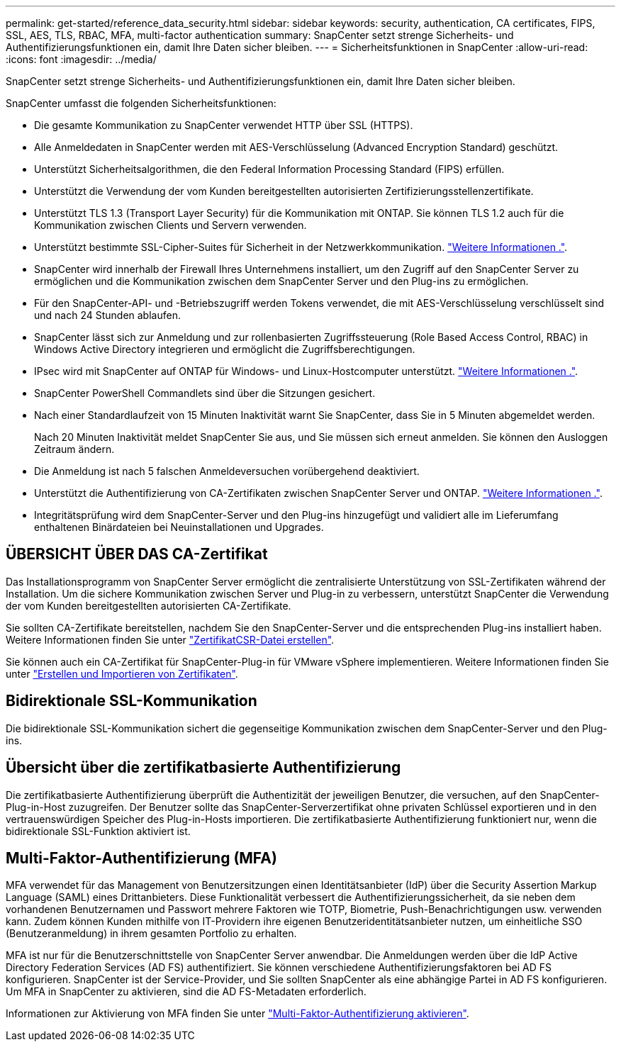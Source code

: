 ---
permalink: get-started/reference_data_security.html 
sidebar: sidebar 
keywords: security, authentication, CA certificates, FIPS, SSL, AES, TLS, RBAC, MFA, multi-factor authentication 
summary: SnapCenter setzt strenge Sicherheits- und Authentifizierungsfunktionen ein, damit Ihre Daten sicher bleiben. 
---
= Sicherheitsfunktionen in SnapCenter
:allow-uri-read: 
:icons: font
:imagesdir: ../media/


[role="lead"]
SnapCenter setzt strenge Sicherheits- und Authentifizierungsfunktionen ein, damit Ihre Daten sicher bleiben.

SnapCenter umfasst die folgenden Sicherheitsfunktionen:

* Die gesamte Kommunikation zu SnapCenter verwendet HTTP über SSL (HTTPS).
* Alle Anmeldedaten in SnapCenter werden mit AES-Verschlüsselung (Advanced Encryption Standard) geschützt.
* Unterstützt Sicherheitsalgorithmen, die den Federal Information Processing Standard (FIPS) erfüllen.
* Unterstützt die Verwendung der vom Kunden bereitgestellten autorisierten Zertifizierungsstellenzertifikate.
* Unterstützt TLS 1.3 (Transport Layer Security) für die Kommunikation mit ONTAP. Sie können TLS 1.2 auch für die Kommunikation zwischen Clients und Servern verwenden.
* Unterstützt bestimmte SSL-Cipher-Suites für Sicherheit in der Netzwerkkommunikation. https://kb.netapp.com/Advice_and_Troubleshooting/Data_Protection_and_Security/SnapCenter/How_to_configure_the_supported_SSL_Cipher_Suite["Weitere Informationen ."].
* SnapCenter wird innerhalb der Firewall Ihres Unternehmens installiert, um den Zugriff auf den SnapCenter Server zu ermöglichen und die Kommunikation zwischen dem SnapCenter Server und den Plug-ins zu ermöglichen.
* Für den SnapCenter-API- und -Betriebszugriff werden Tokens verwendet, die mit AES-Verschlüsselung verschlüsselt sind und nach 24 Stunden ablaufen.
* SnapCenter lässt sich zur Anmeldung und zur rollenbasierten Zugriffssteuerung (Role Based Access Control, RBAC) in Windows Active Directory integrieren und ermöglicht die Zugriffsberechtigungen.
* IPsec wird mit SnapCenter auf ONTAP für Windows- und Linux-Hostcomputer unterstützt. https://docs.netapp.com/us-en/ontap/networking/configure_ip_security_@ipsec@_over_wire_encryption.html#use-ipsec-identities["Weitere Informationen ."].
* SnapCenter PowerShell Commandlets sind über die Sitzungen gesichert.
* Nach einer Standardlaufzeit von 15 Minuten Inaktivität warnt Sie SnapCenter, dass Sie in 5 Minuten abgemeldet werden.
+
Nach 20 Minuten Inaktivität meldet SnapCenter Sie aus, und Sie müssen sich erneut anmelden. Sie können den Ausloggen Zeitraum ändern.

* Die Anmeldung ist nach 5 falschen Anmeldeversuchen vorübergehend deaktiviert.
* Unterstützt die Authentifizierung von CA-Zertifikaten zwischen SnapCenter Server und ONTAP. https://kb.netapp.com/Advice_and_Troubleshooting/Data_Protection_and_Security/SnapCenter/How_to_securely_connect_SnapCenter_with_ONTAP_using_CA_certificate["Weitere Informationen ."].
* Integritätsprüfung wird dem SnapCenter-Server und den Plug-ins hinzugefügt und validiert alle im Lieferumfang enthaltenen Binärdateien bei Neuinstallationen und Upgrades.




== ÜBERSICHT ÜBER DAS CA-Zertifikat

Das Installationsprogramm von SnapCenter Server ermöglicht die zentralisierte Unterstützung von SSL-Zertifikaten während der Installation. Um die sichere Kommunikation zwischen Server und Plug-in zu verbessern, unterstützt SnapCenter die Verwendung der vom Kunden bereitgestellten autorisierten CA-Zertifikate.

Sie sollten CA-Zertifikate bereitstellen, nachdem Sie den SnapCenter-Server und die entsprechenden Plug-ins installiert haben. Weitere Informationen finden Sie unter link:../install/reference_generate_CA_certificate_CSR_file.html["ZertifikatCSR-Datei erstellen"].

Sie können auch ein CA-Zertifikat für SnapCenter-Plug-in für VMware vSphere implementieren. Weitere Informationen finden Sie unter https://docs.netapp.com/us-en/sc-plugin-vmware-vsphere/scpivs44_create_and_import_certificates.html["Erstellen und Importieren von Zertifikaten"^].



== Bidirektionale SSL-Kommunikation

Die bidirektionale SSL-Kommunikation sichert die gegenseitige Kommunikation zwischen dem SnapCenter-Server und den Plug-ins.



== Übersicht über die zertifikatbasierte Authentifizierung

Die zertifikatbasierte Authentifizierung überprüft die Authentizität der jeweiligen Benutzer, die versuchen, auf den SnapCenter-Plug-in-Host zuzugreifen. Der Benutzer sollte das SnapCenter-Serverzertifikat ohne privaten Schlüssel exportieren und in den vertrauenswürdigen Speicher des Plug-in-Hosts importieren. Die zertifikatbasierte Authentifizierung funktioniert nur, wenn die bidirektionale SSL-Funktion aktiviert ist.



== Multi-Faktor-Authentifizierung (MFA)

MFA verwendet für das Management von Benutzersitzungen einen Identitätsanbieter (IdP) über die Security Assertion Markup Language (SAML) eines Drittanbieters. Diese Funktionalität verbessert die Authentifizierungssicherheit, da sie neben dem vorhandenen Benutzernamen und Passwort mehrere Faktoren wie TOTP, Biometrie, Push-Benachrichtigungen usw. verwenden kann. Zudem können Kunden mithilfe von IT-Providern ihre eigenen Benutzeridentitätsanbieter nutzen, um einheitliche SSO (Benutzeranmeldung) in ihrem gesamten Portfolio zu erhalten.

MFA ist nur für die Benutzerschnittstelle von SnapCenter Server anwendbar. Die Anmeldungen werden über die IdP Active Directory Federation Services (AD FS) authentifiziert. Sie können verschiedene Authentifizierungsfaktoren bei AD FS konfigurieren. SnapCenter ist der Service-Provider, und Sie sollten SnapCenter als eine abhängige Partei in AD FS konfigurieren. Um MFA in SnapCenter zu aktivieren, sind die AD FS-Metadaten erforderlich.

Informationen zur Aktivierung von MFA finden Sie unter link:../install/enable_multifactor_authentication.html["Multi-Faktor-Authentifizierung aktivieren"].
